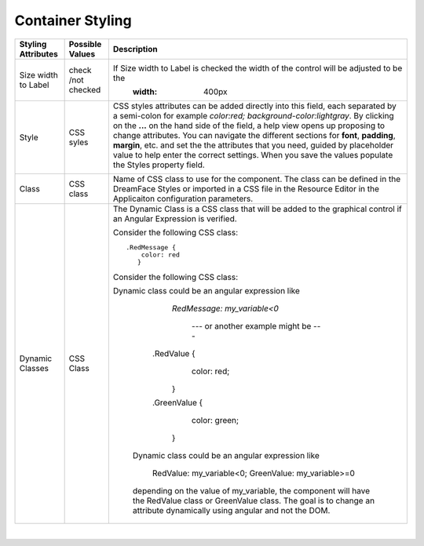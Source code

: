 Container Styling
^^^^^^^^^^^^^^^^^

 .. image:: ../../images/gcs/dfx-vieweditor-styles-container.png

+------------------------+-------------------+--------------------------------------------------------------------------------------------+
| **Styling Attributes** | Possible Values   | Description                                                                                |
+========================+===================+============================================================================================+
| Size width to Label    | check /not checked| If Size width to Label is checked the width of the control will be adjusted to be the      |
|                        |                   |           :width: 400px                                                                    |
+------------------------+-------------------+--------------------------------------------------------------------------------------------+
| Style                  | CSS syles         | CSS styles attributes can be added directly into this field, each separated by a semi-colon|
|                        |                   | for example *color:red; background-color:lightgray*. By clicking on the **...** on the     |
|                        |                   | hand side of the field, a help view opens up proposing to change attributes. You can       |
|                        |                   | navigate the different sections  for **font**, **padding**, **margin**, etc. and set the   |
|                        |                   | the attributes that you need, guided by placeholder value to help enter the correct        |
|                        |                   | settings. When you save the values populate the Styles property field.                     |
|                        |                   |                                                                                            |
|                        |                   |        .. image:: ../../images/gcs/dfx-styles-editor.png                                   |
|                        |                   |           :width: 400px                                                                    |
+------------------------+-------------------+--------------------------------------------------------------------------------------------+
| Class                  | CSS class         | Name of CSS class to use for the component. The class can be defined in the DreamFace      |
|                        |                   | Styles or imported in a CSS file in the Resource Editor in the Applicaiton configuration   |
|                        |                   | parameters.                                                                                |
+------------------------+-------------------+--------------------------------------------------------------------------------------------+
| Dynamic Classes        | CSS Class         | The Dynamic Class is a CSS class that will be added to the graphical control if an Angular |
|                        |                   | Expression is verified.                                                                    |
|                        |                   |                                                                                            |
|                        |                   | Consider the following CSS class:                                                          |
|                        |                   | ::                                                                                         |
|                        |                   |                                                                                            |
|                        |                   |     .RedMessage {                                                                          |
|                        |                   |         color: red                                                                         |
|                        |                   |        }                                                                                   |
|                        |                   |                                                                                            |
|                        |                   | Consider the following CSS class:                                                          |
|                        |                   | ::                                                                                         |
|                        |                   |                                                                                            |
|                        |                   |                                                                                            |
|                        |                   | Dynamic class could be an angular expression like                                          |
|                        |                   |                                                                                            |
|                        |                   |             *RedMessage: my_variable<0*                                                    |
|                        |                   |                                                                                            |
|                        |                   |                  --- or another example might be ---                                       |
|                        |                   |                                                                                            |
|                        |                   |            .RedValue {                                                                     |
|                        |                   |                    color: red;                                                             |
|                        |                   |                }                                                                           |
|                        |                   |            .GreenValue {                                                                   |
|                        |                   |                    color: green;                                                           |
|                        |                   |                }                                                                           |
|                        |                   |                                                                                            |
|                        |                   |   Dynamic class could be an angular expression like                                        |
|                        |                   |                                                                                            |
|                        |                   |             RedValue: my_variable<0; GreenValue: my_variable>=0                            |
|                        |                   |                                                                                            |
|                        |                   |   depending on the value of my_variable, the component will have the RedValue class        |
|                        |                   |   or GreenValue class. The goal is to change an attribute dynamically using angular        |
|                        |                   |   and not the DOM.                                                                         |
+------------------------+-------------------+--------------------------------------------------------------------------------------------+

|
